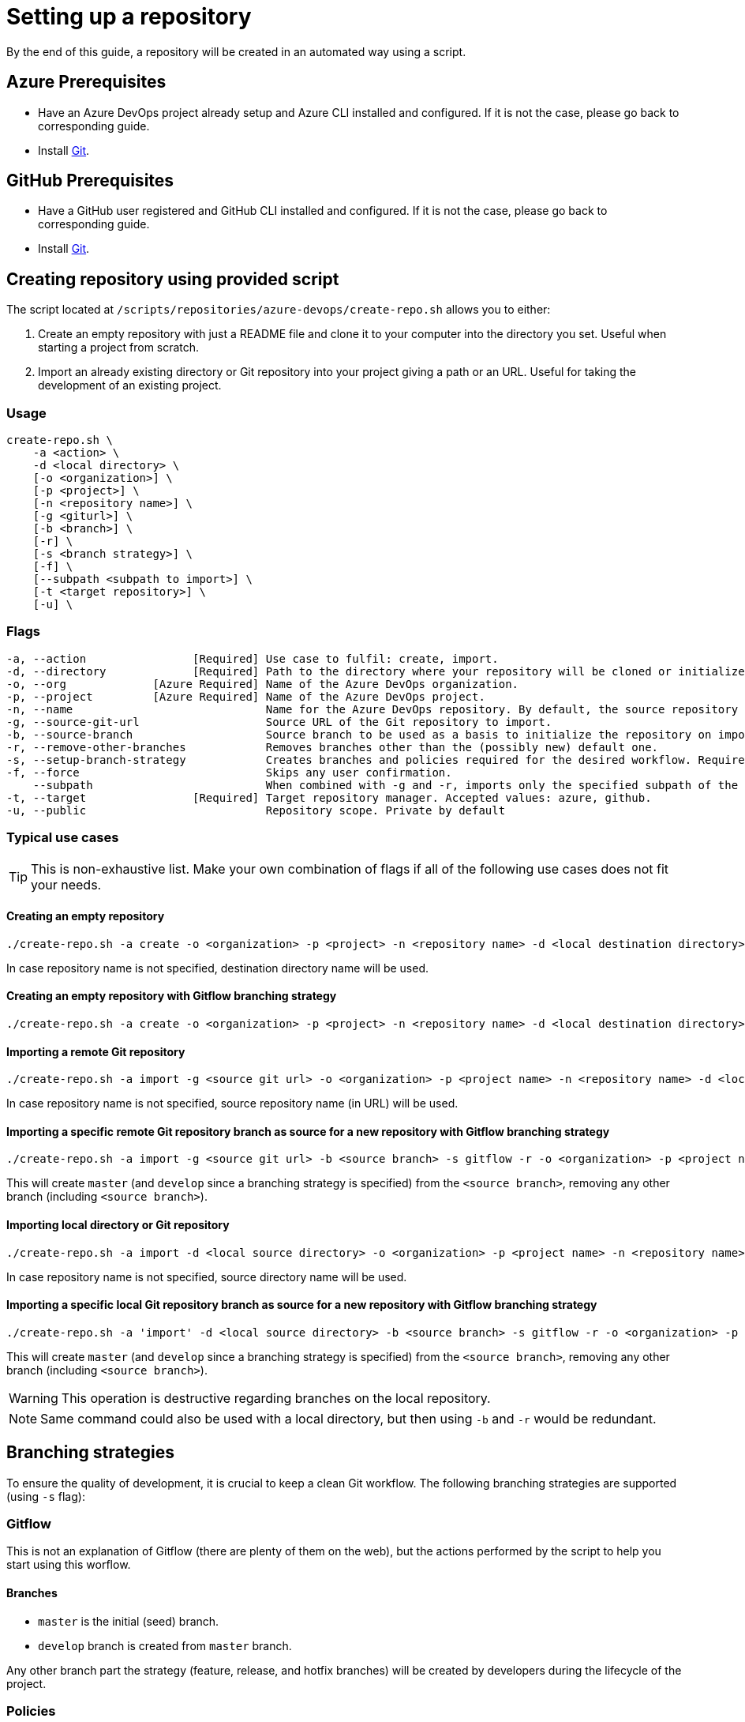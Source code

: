 = Setting up a repository

By the end of this guide, a repository will be created in an automated way using a script.

== Azure Prerequisites
* Have an Azure DevOps project already setup and Azure CLI installed and configured. If it is not the case, please go back to corresponding guide.

* Install https://git-scm.com/book/en/v2/Getting-Started-Installing-Git[Git].

== GitHub Prerequisites
* Have a GitHub user registered and GitHub CLI installed and configured. If it is not the case, please go back to corresponding guide.

* Install https://git-scm.com/book/en/v2/Getting-Started-Installing-Git[Git].

== Creating repository using provided script

The script located at `/scripts/repositories/azure-devops/create-repo.sh` allows you to either:

. Create an empty repository with just a README file and clone it to your computer into the directory you set. Useful when starting a project from scratch.

. Import an already existing directory or Git repository into your project giving a path or an URL. Useful for taking the development of an existing project.

=== Usage

```
create-repo.sh \
    -a <action> \
    -d <local directory> \
    [-o <organization>] \
    [-p <project>] \
    [-n <repository name>] \
    [-g <giturl>] \
    [-b <branch>] \
    [-r] \
    [-s <branch strategy>] \
    [-f] \
    [--subpath <subpath to import>] \
    [-t <target repository>] \
    [-u] \
```

=== Flags

```
-a, --action                [Required] Use case to fulfil: create, import.
-d, --directory             [Required] Path to the directory where your repository will be cloned or initialized.
-o, --org             [Azure Required] Name of the Azure DevOps organization.
-p, --project         [Azure Required] Name of the Azure DevOps project.
-n, --name                             Name for the Azure DevOps repository. By default, the source repository or directory name (either new or existing, depending on use case) is used.
-g, --source-git-url                   Source URL of the Git repository to import.
-b, --source-branch                    Source branch to be used as a basis to initialize the repository on import, as master branch.
-r, --remove-other-branches            Removes branches other than the (possibly new) default one.
-s, --setup-branch-strategy            Creates branches and policies required for the desired workflow. Requires -b on import. Accepted values: gitflow.
-f, --force                            Skips any user confirmation.
    --subpath                          When combined with -g and -r, imports only the specified subpath of the source Git repository.
-t, --target                [Required] Target repository manager. Accepted values: azure, github.
-u, --public                           Repository scope. Private by default
```

=== Typical use cases

TIP: This is non-exhaustive list. Make your own combination of flags if all of the following use cases does not fit your needs.

==== Creating an empty repository

  ./create-repo.sh -a create -o <organization> -p <project> -n <repository name> -d <local destination directory> -t <target repository>

In case repository name is not specified, destination directory name will be used.

==== Creating an empty repository with Gitflow branching strategy

  ./create-repo.sh -a create -o <organization> -p <project> -n <repository name> -d <local destination directory> -s gitflow -t <target repository>

==== Importing a remote Git repository

  ./create-repo.sh -a import -g <source git url> -o <organization> -p <project name> -n <repository name> -d <local destination directory> -t <target repository>

In case repository name is not specified, source repository name (in URL) will be used.

==== Importing a specific remote Git repository branch as source for a new repository with Gitflow branching strategy

  ./create-repo.sh -a import -g <source git url> -b <source branch> -s gitflow -r -o <organization> -p <project name> -n <repository name> -d <local destination directory> -t <target repository>

This will create `master` (and `develop` since a branching strategy is specified) from the `<source branch>`, removing any other branch (including `<source branch>`).

==== Importing local directory or Git repository

  ./create-repo.sh -a import -d <local source directory> -o <organization> -p <project name> -n <repository name> -t <target repository>

In case repository name is not specified, source directory name will be used.

==== Importing a specific local Git repository branch as source for a new repository with Gitflow branching strategy

  ./create-repo.sh -a 'import' -d <local source directory> -b <source branch> -s gitflow -r -o <organization> -p <project name> -n <repository name> -t <target repository>

This will create `master` (and `develop` since a branching strategy is specified) from the `<source branch>`, removing any other branch (including `<source branch>`).

WARNING: This operation is destructive regarding branches on the local repository.

NOTE: Same command could also be used with a local directory, but then using `-b` and `-r` would be redundant.


== Branching strategies

To ensure the quality of development, it is crucial to keep a clean Git workflow. The following branching strategies are supported (using `-s` flag):

=== Gitflow

This is not an explanation of Gitflow (there are plenty of them on the web), but the actions performed by the script to help you start using this worflow.

==== Branches

* `master` is the initial (seed) branch.
* `develop` branch is created from `master` branch.

Any other branch part the strategy (feature, release, and hotfix branches) will be created by developers during the lifecycle of the project.

=== Policies

In Azure DevOps it is possible to protect important branches against bad practices using branch policies.

The following branch policies are applied to `master` and `develop` branches:

* Require a minimum number of reviewers: ON
** Minimum number of reviewers: 1
** Allow requestors to approve their own changes: ON
** Prohibit the most recent pusher from approving their own changes: OFF
** Allow completion even if some reviewers vote to wait or reject: OFF
** When new changes are pushed: Reset all approval votes (does not reset votes to reject or wait)
* Check for linked work items: OFF
* Check for comment resolution: REQUIRED
* Limit merge types: OFF

The above policies are defined in a configuration file located at `/scripts/repositories/common/config/strategy.cfg`. Feel free to adapt it to your needs.

NOTE: This is the bare minimum standard for any project. We do not prohibit the most recent pusher from approving their own changes, although being more than recommendable, because if we do, it will block the auto-approval of Pull Requests generated during pipelines creation on the following guides.

You can find more information about branch policies in the https://docs.microsoft.com/en-us/azure/devops/repos/git/branch-policies?view=azure-devops[official documentation].
